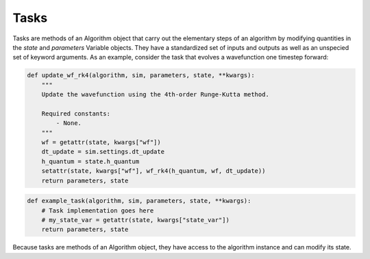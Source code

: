.. tasks:

Tasks
-----

Tasks are methods of an Algorithm object that carry out the elementary steps of an algorithm by modifying 
quantities in the `state` and `parameters` Variable objects. They have a standardized 
set of inputs and outputs as well as an unspecied set of keyword arguments. As an example,
consider the task that evolves a wavefunction one timestep forward:


.. code-block:: python

    def update_wf_rk4(algorithm, sim, parameters, state, **kwargs):
        """
        Update the wavefunction using the 4th-order Runge-Kutta method.

        Required constants:
            - None.
        """
        wf = getattr(state, kwargs["wf"])
        dt_update = sim.settings.dt_update
        h_quantum = state.h_quantum
        setattr(state, kwargs["wf"], wf_rk4(h_quantum, wf, dt_update))
        return parameters, state


.. code-block:: python

   def example_task(algorithm, sim, parameters, state, **kwargs):
       # Task implementation goes here
       # my_state_var = getattr(state, kwargs["state_var"])
       return parameters, state


Because tasks are methods of an Algorithm object, they have access to the algorithm instance and can modify its state.